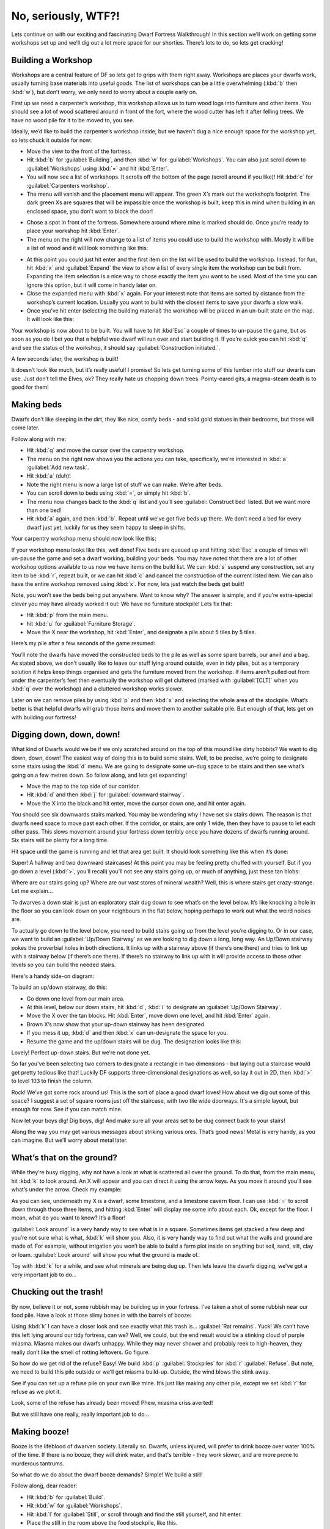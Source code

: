 ####################
No, seriously, WTF?!
####################

Lets continue on with our exciting and fascinating Dwarf Fortress
Walkthrough! In this section we’ll work on getting some workshops set
up and we’ll dig out a lot more space for our shorties.  There’s lots
to do, so lets get cracking!

Building a Workshop
===================
Workshops are a central feature of DF so lets get to grips with them
right away. Workshops are places your dwarfs work, usually turning base
materials into useful goods. The list of workshops can be a little
overwhelming (:kbd:`b` then :kbd:`w`), but don’t worry, we only need to
worry about a couple early on.

First up we need a carpenter’s workshop, this workshop allows us to
turn wood logs into furniture and other items. You should see a lot of
wood scattered around in front of the fort, where the wood cutter has
left it after felling trees. We have no wood pile for it to be moved
to, you see.

Ideally, we’d like to build the carpenter’s workshop inside, but we
haven’t dug a nice enough space for the workshop yet, so lets chuck it
outside for now:

* Move the view to the front of the fortress.
* Hit :kbd:`b` for :guilabel:`Building`, and then :kbd:`w` for
  :guilabel:`Workshops`. You can also just scroll down to
  :guilabel:`Workshops` using :kbd:`=` and hit :kbd:`Enter`.
* You will now see a list of workshops. It scrolls off the bottom of
  the page (scroll around if you like)! Hit :kbd:`c` for
  :guilabel:`Carpenters workshop`.
* The menu will vanish and the placement menu will appear. The green
  X’s mark out the workshop’s footprint. The dark green Xs are squares
  that will be impassible once the workshop is built, keep this in mind
  when building in an enclosed space, you don’t want to block the door!

.. image:: images/02-carpenter-place.png
   :align: center

* Chose a spot in front of the fortress. Somewhere around where mine is
  marked should do. Once you’re ready to place your workshop hit
  :kbd:`Enter`.
* The menu on the right will now change to a list of items you could
  use to build the workshop with. Mostly it will be a list of wood and it
  will look something like this:

.. image:: images/02-carpenter-material.png
   :align: center

* At this point you could just hit enter and the first item on the list
  will be used to build the workshop. Instead, for fun, hit :kbd:`x` and
  :guilabel:`Expand` the view to show a list of every single item the workshop
  can be built from. Expanding the item selection is a nice way to chose
  exactly the item you want to be used. Most of the time you can ignore
  this option, but it will come in handy later on.
* Close the expanded menu with :kbd:`x` again. For your interest note
  that items are sorted by distance from the workshop’s current location.
  Usually you want to build with the closest items to save your dwarfs a
  slow walk.
* Once you’ve hit enter (selecting the building material) the workshop
  will be placed in an un-built state on the map. It will look like this:

.. image:: images/02-carpenter-template.png
   :align: center

Your workshop is now about to be built. You will have to hit :kbd`Esc` a
couple of times to un-pause the game, but as soon as you do I bet you
that a helpful wee dwarf will run over and start building it. If you’re
quick you can hit :kbd:`q` and see the status of the workshop, it
should say :guilabel:`Construction initiated.`.

A few seconds later, the workshop is built!

.. image:: images/02-carpenter-built.png
   :align: center

It doesn’t look like much, but it’s really useful! I promise! So lets
get turning some of this lumber into stuff our dwarfs can use. Just
don’t tell the Elves, ok? They really hate us chopping down trees.
Pointy-eared gits, a magma-steam death is to good for them!

Making beds
===========
Dwarfs don’t like sleeping in the dirt, they like nice, comfy beds -
and solid gold statues in their bedrooms, but those will come later.

Follow along with me:

* Hit :kbd:`q` and move the cursor over the carpentry workshop.
* The menu on the right now shows you the actions you can take,
  specifically, we’re interested in :kbd:`a` :guilabel:`Add new task`.
* Hit :kbd:`a` (duh)!
* Note the right menu is now a large list of stuff we can make. We’re
  after beds.
* You can scroll down to beds using :kbd:`=`, or simply hit :kbd:`b`.
* The menu now changes back to the :kbd:`q` list and you’ll see
  :guilabel:`Construct bed` listed. But we want more than one bed!
* Hit :kbd:`a` again, and then :kbd:`b`. Repeat until we’ve got five
  beds up there. We don’t need a bed for every dwarf just yet, luckily
  for us they seem happy to sleep in shifts.

Your carpentry workshop menu should now look like this:

.. image:: images/02-carpenter-menu.png
   :align: center

If your workshop menu looks like this, well done! Five beds are queued
up and hitting :kbd:`Esc` a couple of times will un-pause the game and set a
dwarf working, building your beds. You may have noted that there are a
lot of other workshop options available to us now we have items on the
build list. We can :kbd:`s` suspend any construction, set any item to
be :kbd:`r`, repeat built, or we can hit :kbd:`c` and cancel the
construction of the current listed item. We can also have the entire workshop
removed using :kbd:`x`. For now, lets just watch the beds get built!

Note, you won’t see the beds being put anywhere. Want to know why? The
answer is simple, and if you’re extra-special clever you may have
already worked it out: We have no furniture stockpile! Lets fix that:

* Hit :kbd:`p` from the main menu.
* hit :kbd:`u` for :guilabel:`Furniture Storage`.
* Move the X near the workshop, hit :kbd:`Enter`, and designate a pile about 5
  tiles by 5 tiles.

Here’s my pile after a few seconds of the game resumed:

.. image:: images/02-pile-furniture.png
   :align: center

You’ll note the dwarfs have moved the constructed beds to the pile as
well as some spare barrels, our anvil and a bag. As stated above, we
don’t usually like to leave our stuff lying around outside, even in
tidy piles, but as a temporary solution it helps keep things organised
and gets the furniture moved from the workshop. If items aren’t pulled
out from under the carpenter’s feet then eventually the workshop will
get cluttered (marked with :guilabel:`[CLT]` when you :kbd:`q` over the
workshop) and a cluttered workshop works slower.

Later on we can remove piles by using :kbd:`p` and then :kbd:`x` and
selecting the whole area of the stockpile. What’s better is that
helpful dwarfs will grab those items and move them to another suitable
pile. But enough of that, lets get on with building our fortress!

Digging down, down, down!
=========================
What kind of Dwarfs would we be if we only scratched around on the top
of this mound like dirty hobbits? We want to dig down, down, down! The
easiest way of doing this is to build some stairs. Well, to be precise,
we’re going to designate some stairs using the :kbd:`d` menu. We are
going to designate some un-dug space to be stairs and then see what’s
going on a few metres down. So follow along, and lets get expanding!

* Move the map to the top side of our corridor.
* Hit :kbd:`d` and then :kbd:`j` for :guilabel:`downward stairway`.
* Move the X into the black and hit enter, move the cursor down one,
  and hit enter again.

You should see six downwards stairs marked.
You may be wondering why I have set six stairs down. The reason is that
dwarfs need space to move past each other. If the corridor, or stairs,
are only 1 wide, then they have to pause to let each other pass. This
slows movement around your fortress down terribly once you have dozens
of dwarfs running around. Six stairs will be plenty for a long time.

Hit space until the game is running and let that area get built. It
should look something like this when it’s done:

.. image:: images/02-stairs-down.png
   :align: center

Super! A hallway and two downward staircases! At this point you may be
feeling pretty chuffed with yourself. But if you go down a level
(:kbd:`>`, you’ll recall) you’ll not see any stairs going up, or much
of anything, just these tan blobs:

.. image:: images/02-stairs-lower.png
   :align: center

Where are our stairs going up? Where are our vast stores of mineral
wealth? Well, this is where stairs get crazy-strange. Let me explain…

To dwarves a down stair is just an exploratory stair dug down to see
what’s on the level below. It’s like knocking a hole in the floor so
you can look down on your neighbours in the flat below, hoping perhaps
to work out what the weird noises are.

To actually go down to the level below, you need to build stairs going
up from the level you’re digging to. Or in our case, we want to build
an :guilabel:`Up/Down Stairway` as we are looking to dig down a long,
long way. An Up/Down stairway pokes the proverbial holes in both
directions. It links up with a stairway above (if there’s one there)
and tries to link up with a stairway below (if there’s one there). If
there’s no stairway to link up with it will provide access to those
other levels so you can build the needed stairs.

Here's a handy side-on diagram:

.. image:: images/stairs-diagram.png
   :align: center

To build an up/down stairway, do this:

* Go down one level from our main area.
* At this level, below our down stairs, hit :kbd:`d`, :kbd:`i`
  to designate an :guilabel:`Up/Down Stairway`.
* Move the X over the tan blocks. Hit :kbd:`Enter`, move down one level,
  and hit :kbd:`Enter` again.
* Brown X’s now show that your up-down stairway has been designated.
* If you mess it up, :kbd:`d` and then :kbd:`x` can un-designate the
  space for you.
* Resume the game and the up/down stairs will be dug. The designation
  looks like this:

.. image:: images/02-stairs-updown.png
   :align: center

Lovely! Perfect up-down stairs. But we’re not done yet.

So far you've been selecting two corners to designate a rectangle in
two dimensions - but laying out a staircase would get pretty tedious
like that!  Luckily DF supports three-dimensional designations as well,
so lay it out in 2D, then :kbd:`>` to level 103 to finish the column.

Rock! We’ve got some rock around us! This is the sort of place a good
dwarf loves! How about we dig out some of this space? I suggest a set
of square rooms just off the staircase, with two tile wide doorways.
It's a simple layout, but enough for now. See if you can match mine.

.. image:: images/02-rooms-large.png
   :align: center

Now let your boys dig! Dig boys, dig! And make sure all your areas set
to be dug connect back to your stairs!

Along the way you may get various messages about striking various ores.
That’s good news! Metal is very handy, as you can imagine. But we’ll
worry about metal later.

What’s that on the ground?
==========================
While they’re busy digging, why not have a look at what is scattered
all over the ground. To do that, from the main menu, hit :kbd:`k` to
look around. An X will appear and you can direct it using
the arrow keys. As you move it around you’ll see what’s under the
arrow. Check my example:

.. image:: images/02-look-around.png
   :align: center

As you can see, underneath my X is a dwarf, some limestone, and a
limestone cavern floor. I can use :kbd:`=` to scroll down
through those three items, and hitting :kbd:`Enter` will display me some info
about each. Ok, except for the floor. I mean, what do you want to know?
It’s a floor!

:guilabel:`Look around` is a very handy way to see what is in a square.
Sometimes items get stacked a few deep and you’re not sure what is
what, :kbd:`k` will show you. Also, it is very handy way to find out
what the walls and ground are made of. For example, without irrigation
you won’t be able to build a farm plot inside on anything but soil,
sand, silt, clay or loam. :guilabel:`Look around` will show you what
the ground is made of.

Toy with :kbd:`k` for a while, and see what minerals are being dug up.
Then lets leave the dwarfs digging, we’ve got a very important job to do...

Chucking out the trash!
=======================
By now, believe it or not, some rubbish may be building up in your
fortress. I’ve taken a shot of some rubbish near our food pile. Have a
look at those slimy bones in with the barrels of booze:

.. image:: images/02-food-trash.png
   :align: center

Using :kbd:`k` I can have a closer look and see exactly what this trash
is... :guilabel:`Rat remains`. Yuck!
We can’t have this left lying around our tidy fortress,
can we? Well, we could, but the end result would be a stinking cloud of
purple miasma. Miasma makes our dwarfs unhappy. While they may never
shower and probably reek to high-heaven, they really don’t like the
smell of rotting leftovers. Go figure.

So how do we get rid of the refuse? Easy! We build :kbd:`p`
:guilabel:`Stockpiles` for :kbd:`r` :guilabel:`Refuse`. But note, we
need to build this pile outside or we’ll get miasma build-up. Outside,
the wind blows the stink away.

See if you can set up a refuse pile on your own like mine. It’s just
like making any other pile, except we set :kbd:`r` for refuse as we
plot it.

.. image:: images/02-pile-refuse.png
   :align: center

Look, some of the refuse has already been moved!
Phew, miasma criss averted!

But we still have one really, really important job to do…

Making booze!
=============
Booze is the lifeblood of dwarven society. Literally so. Dwarfs, unless
injured, will prefer to drink booze over water 100% of the time. If
there is no booze, they will drink water, and that's terrible - they work
slower, and are more prone to murderous tantrums.

So what do we do about the dwarf booze demands? Simple! We build a still!

Follow along, dear reader:

* Hit :kbd:`b` for :guilabel:`Build`.
* Hit :kbd:`w` for :guilabel:`Workshops`.
* Hit :kbd:`l` for :guilabel:`Still`, or scroll through and find the
  still yourself, and hit enter.
* Place the still in the room above the food stockpile, like this.

.. image:: images/02-still-place.png
   :align: center

Placing it near food makes sense, as it will turn food items into
booze. The less walking for our brewer, the better. Once you’ve placed
it and selected the materials (any will do), your still should be
quickly built and look something like this:

.. image:: images/02-still-built.png
   :align: center

Now to make it start churning out the brewskies!

* Hit :kbd:`q` and move the cursor to the still.
* Hit :kbd:`a` for :guilabel:`Add new task`.
* Hit :kbd:`b` for :guilabel:`Brew drink from plant`
* Hit :kbd:`a` and :kbd:`b` another 7 or so times.

Yay! You have now queued up a lot of beer to be made. But you’re going
to need to do something else to keep the booze flowing; you’re going to
need to make barrels.

* Head to the carpenter.
* Hit :kbd:`q`.
* Hit :kbd:`a`.
* Scroll down to :guilabel:`Make wooden Barrel`, or just hit :kbd:`v`.
* Fill the queue with barrels.

To keep booze production at an acceptable rate, there's a couple of
options.  One is to keep checking manually, but you only have to be
late once to cause a tantrum!  The second is to set up repeating jobs
(:kbd:`q`, select job, :kbd:`r`), but then it's easy for production
of drinks and barrels to get out of sync and waste valuable materials.

The third option is a plugin called ``workflow``, which lets you set a
target amount and will suspend and unsuspend production jobs to keep you
at that level.  :kbd:`q`, select job, :kbd:`Alt`-:kbd:`w`, :kbd:`A` to
:guilabel:`Add limit`, :kbd:`R` adjust the range.  This might seem
complicated, but setting 50-100 drinks and 10-20 barrels will keep things
flowing smoothly until your population is a lot larger.

End result, happy dwarfs! An important thing to note at this point is that
brewing alcohol uses plants, but doesn’t destroy the seeds. Cooking
does destroy the seeds of any plant cooked, which can seriously
compromise your ability to grow more food! So for now, lets just stick
to making some extra booze. We should be ok for food for a while yet
with our farm running, since dwarves love raw mushrooms.

Time to head back down stairs to see how our miners are going. Let them
dig at least one room out before continuing with the next step.
Hopefully they’re not sleeping on the job (The big :guilabel:`Z`
flashing on them)!

The World of Doors!
===================
We need doors. Lots of doors. We need beds, doors, chairs, tables. We
need lots of them. If you’re starting to feel like an Ikea salesman,
don’t worry, when you see a bed menacing with spikes of cat leather,
engraved with an image of a dwarf striking down a goblin with other
dwarfs laughing, then you’ll know you’re no longer in Sweden. So how
are we going to get all of this wonderful furniture?

Well, we could build some doors and assorted other stuff in our
carpenters’ workshop. But that would use valuable wood. Much better
would be to use all that stone you can see strewn about. So how do we
do that? I’m glad you asked! We build a masons workshop. Here’s how:

* Hit :kbd:`b` for :guilabel:`Build`.
* :kbd:`w` for :guilabel:`Workshops`.
* :kbd:`m` for :guilabel:`Masons Workshop`.

Chose an area near our main stairs up, in one of our new rooms. You can
check the shot below to see where I’m going to place mine.

.. image:: images/02-mason-where.png
   :align: center

* Select some stone and get the thing built!

Once it’s up it’s time to get it producing some useful items:

* :kbd:`q` over the Mason's Workshop.
* :kbd:`a` for :guilabel:`Add new task`, then :kbd:`d` for door. Do this
  four times.
* :kbd:`a` for add task, then :kbd:`t` for table, do this twice.
* :kbd:`a` for add task, then :kbd:`c` for chair, do this twice.

Wee! Look at all that lovely furniture queued up! Soon our mason will
turn up and start cutting blocks of stone into something more useful.
Unfortunately, someone is going to end up trying to haul all that
furniture up stairs to the furniture stockpile, and we can’t have that,
so lets make a big stockpile in the middle of this room.

While you’re at it, why not remove the furniture stockpile upstairs and
get all of that stuff out of the rain. Go up to the pile, hit :kbd:`p`
for pile, then :kbd:`x` and then hit :kbd:`Enter` at one corner of the
outdoors furniture stockpile, and then move the cursor to the other end
and hit :kbd:`Enter` again. Here’s my downstairs stockpile, complete with
some just-moved furniture and a mason hard at work!

.. image:: images/02-mason-use.png
   :align: center

Now it’s time to get those doors and beds into use, and when the tables
and chairs are built, we’ll use those too!

Home Sweet Home
===============
You may have noticed that our dwarfs have been sleeping on the ground
when they get tired. This is really not much fun for them and we’d like
to give them a place to stay. With some beds built, lets set up a big
bedroom on the top floor so our dwarfs can get some shuteye.

* Head to the top floor, and dig out a small room at the end of the hallway.
* Hit :kbd:`b` and then :kbd:`b` again (for :guilabel:`Bed`).
* Move the cursor and place a bed in the corner (hit enter, select a
  bed and hit enter again).
* Spread the five beds around the room.
* Hit :kbd:`Esc` until we’re back at the main menu.
* Hit :kbd:`b` again, and :kbd:`d` for :guilabel:`Door`.
* Place doors across the room entrance.

Here’s my room layout. The shadowy beds and door show that the beds and
doors aren’t placed yet. The green X shows me about to
place the next door.

.. image:: images/02-beds-shadows.png
   :align: center

Pretty soon the room will be laid out and we’ll be ready to use it to
house our little workers. Here’s mine finished, doesn’t it look pretty?

.. image:: images/02-beds-built.png
   :align: center

But the dwarfs won’t use it as a bedroom yet. We have to specify what
the room is to be used for first. To do this:

* Hit :kbd:`q`.
* Move the cursor near one of the beds. It will start flashing green.
* On the right, you’ll see the option :kbd:`r` :guilabel:`Make Bedroom`.
* Hit :kbd:`r`.
* You will now see a flashing blue square. Here’s mine, as selected
  from the bottom-left bed.

.. image:: images/02-beds-room.png
   :align: center

We could hit enter now and set the room at this size, but that would
leave two beds out. So we need to make the room size bigger. With the
blue square flashing…

* Hit :kbd:`=` and this will make the blue square bigger
  until it fills the whole room.

You will note that the room won't "leak" beyond the boundaries of the
walls and doors. This is why we need doors, to prevent leaky rooms!
Makes sense? Right? Ok… moving on…

* Hit :kbd:`Enter` with the room set at max size, a new menu will appear on
  the right.

This menu gives you options for the room. It will always appear when
you :kbd:`q` over the item you set a room’s use from. Note, you don’t
have to set every bed in the room as a bedroom (although the game will
let you do that). DF is smart enough to know that the room is a
bedroom, and all the beds in the room should be used.

On the new menu you want to:

* Hit :kbd:`d` for :guilabel:`Dormitory`, this will turn the
  :guilabel:`(N)` to a :guilabel:`(Y)`.

With the room set as a dormitory any dwarf without their own room will
use the beds in the dormitory to sleep in. When you have a military, a
:guilabel:`Barracks` is where dwarfs will spar and sleep when off duty.

Well done! We have a shared bedroom for our shorties to sleep in! 

In the next chapter of the walkthrough, we’ll build a fine dining
room, set up some more workshops, and start to build some proper living
quarters for our dwarves. I can’t wait!

